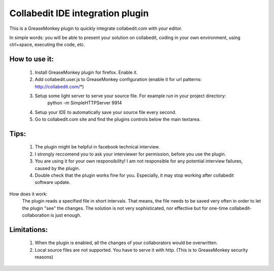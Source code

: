 Collabedit IDE integration plugin
=================================

This is a GreaseMonkey plugin to quickly integrate collabedit.com with your editor.

In simple words: you will be able to present your solution on collabedit, coding in your own environment, using ctrl+space, executing the code, etc. 

How to use it:
--------------
    1. Install GreaseMonkey plugin for firefox. Enable it.
    2. Add collabedit.user.js to GreaseMonkey configuration (enable it for url patterns: http://collabedit.com/*)
    3. Setup some light server to serve your source file. For example run in your project directory:
        python -m SimpleHTTPServer 9914
    4. Setup your IDE to automatically save your source file every second.
    5. Go to collabedit.com site and find the plugins controls below the main textarea.

Tips:
-----
    1. The plugin might be helpful in facebook technical interview. 
    2. I strongly reccomend you to ask your interviewer for permission, before you use the plugin. 
    3. You are using it for your own responsibility! I am not responsible for any potential interview failures, caused by the plugin. 
    4. Double check that the plugin works fine for you. Especially, it may stop working after collabedit software update.

How does it work:
    The plugin reads a specified file in short intervals. That means, the file needs to be saved very often in order to let the plugin "see" the changes. 
    The solution is not very sophisticated, nor effective but for one-time collabedit-collaboration is just enough.

Limitations:
------------
    1. When the plugin is enabled, all the changes of your collaborators would be overwritten.
    2. Local source files are not supported. You have to serve it with http. (This is to GreaseMonkey security reasons)


